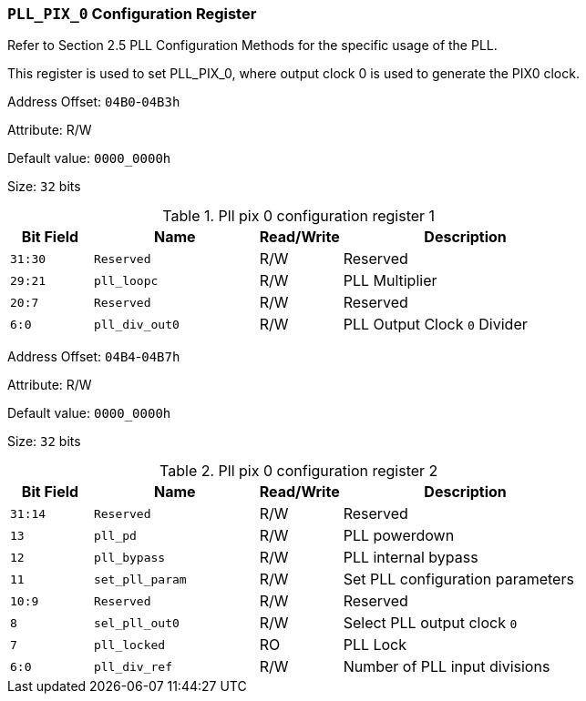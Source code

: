 [[section-pll-pix-0-configuration-register]]
=== `PLL_PIX_0` Configuration Register

Refer to Section 2.5 PLL Configuration Methods for the specific usage of the PLL.

This register is used to set PLL_PIX_0, where output clock 0 is used to generate the PIX0 clock.

Address Offset: `04B0`-`04B3h`

Attribute: R/W

Default value: `0000_0000h`

Size: `32` bits

[[pll-pix-0-configuration-register-1]]
.Pll pix 0 configuration register 1
[%header,cols="^1m,^2m,^1,3"]
|===
d|Bit Field
d|Name
d|Read/Write
|Description

|31:30
|Reserved
|R/W
|Reserved

|29:21
|pll_loopc
|R/W
|PLL Multiplier

|20:7
|Reserved
|R/W
|Reserved

|6:0
|pll_div_out0
|R/W
|PLL Output Clock `0` Divider
|===

Address Offset: `04B4`-`04B7h`

Attribute: R/W

Default value: `0000_0000h`

Size: `32` bits

[[pll-pix-0-configuration-register-2]]
.Pll pix 0 configuration register 2
[%header,cols="^1m,^2m,^1,3"]
|===
d|Bit Field
d|Name
d|Read/Write
|Description

|31:14
|Reserved
|R/W
|Reserved

|13
|pll_pd
|R/W
|PLL powerdown

|12
|pll_bypass
|R/W
|PLL internal bypass

|11
|set_pll_param
|R/W
|Set PLL configuration parameters

|10:9
|Reserved
|R/W
|Reserved

|8
|sel_pll_out0
|R/W
|Select PLL output clock `0`

|7
|pll_locked
|RO
|PLL Lock

|6:0
|pll_div_ref
|R/W
|Number of PLL input divisions
|===